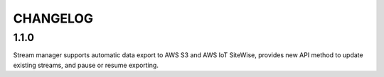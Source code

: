 =========
CHANGELOG
=========

1.1.0
=====
Stream manager supports automatic data export to AWS S3 and AWS IoT SiteWise, provides new API method to update existing streams, and pause or resume exporting.
